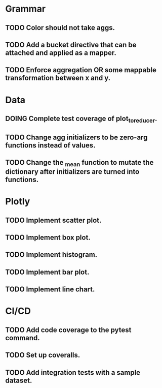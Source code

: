 * Grammar
** TODO Color should not take aggs.
** TODO Add a bucket directive that can be attached and applied as a mapper.
** TODO Enforce aggregation OR some mappable transformation between x and y.

* Data
** DOING Complete test coverage of plot_to_reducer.
** TODO Change agg initializers to be zero-arg functions instead of values.
** TODO Change the _mean function to mutate the dictionary after initializers are turned into functions.

* Plotly
** TODO Implement scatter plot.
** TODO Implement box plot.
** TODO Implement histogram.
** TODO Implement bar plot.
** TODO Implement line chart.

* CI/CD
** TODO Add code coverage to the pytest command.
** TODO Set up coveralls.
** TODO Add integration tests with a sample dataset.